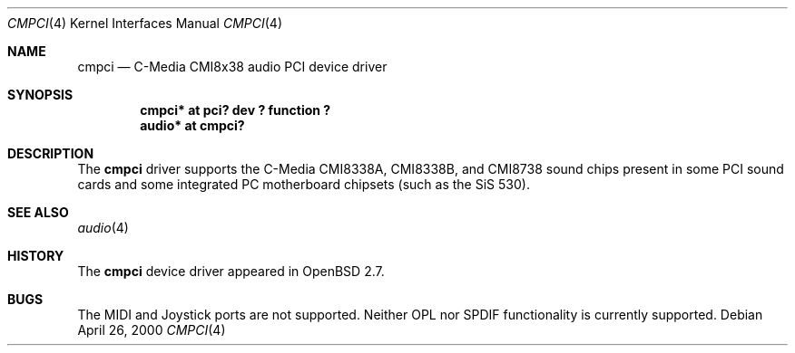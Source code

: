 .\" $OpenBSD: cmpci.4,v 1.3 2000/07/12 22:00:04 deraadt Exp $
.\"
.Dd April 26, 2000
.Dt CMPCI 4
.Os
.Sh NAME
.Nm cmpci
.Nd C-Media CMI8x38 audio PCI device driver
.Sh SYNOPSIS
.Cd "cmpci* at pci? dev ? function ?"
.Cd "audio* at cmpci?"
.Sh DESCRIPTION
The
.Nm
driver supports the C-Media CMI8338A, CMI8338B, and CMI8738
sound chips present in some PCI sound cards and some integrated
PC motherboard chipsets (such as the SiS 530).
.Sh SEE ALSO
.Xr audio 4
.Sh HISTORY
The
.Nm
device driver appeared in
.Ox 2.7 .
.Sh BUGS
The MIDI and Joystick ports are not supported.
Neither OPL nor SPDIF functionality is currently supported.
